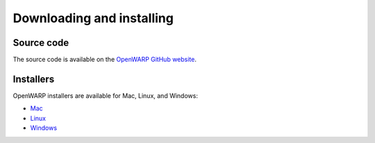 Downloading and installing
==========================
Source code
-----------
The source code is available on the `OpenWARP GitHub website <https://github.com/NREL/OpenWARP/>`_.

Installers
----------
OpenWARP installers are available for Mac, Linux, and Windows:

* `Mac <https://www.dropbox.com/s/k2vtuasl78gu8vo/OpenWarp.pkg?dl=0>`_ 
* `Linux <https://www.dropbox.com/s/14jzx5mftwydau8/OpenWarp.tar.bz2?dl=0>`_
* `Windows <https://www.dropbox.com/s/n3d06dbgcltov8u/OpenWarp.exe?dl=0>`_